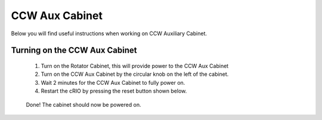 ***************
CCW Aux Cabinet
***************

Below you will find useful instructions when working on CCW Auxiliary Cabinet.

.. _powering-on-cabinet:

Turning on the CCW Aux Cabinet
==============================
	1. Turn on the Rotator Cabinet, this will provide power to the CCW Aux Cabinet
	#. Turn on the CCW Aux Cabinet by the circular knob on the left of the cabinet.
	#. Wait 2 minutes for the CCW Aux Cabinet to fully power on.
	#. Restart the cRIO by pressing the reset button shown below.

	.. figure:: /_static/crio_reset_button.png
	    :name: crio_reset_button
	    :target: http://target.link/url

	Done! The cabinet should now be powered on.
